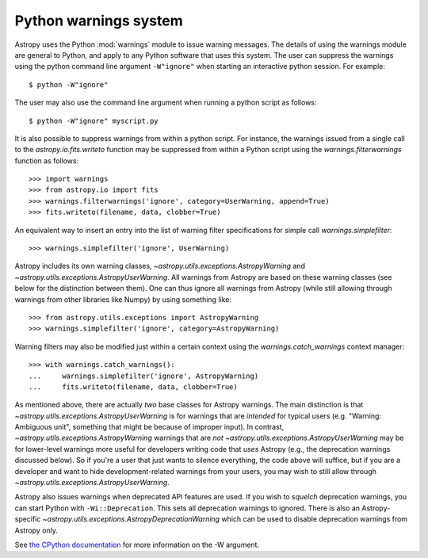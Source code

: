.. _python-warnings:

**********************
Python warnings system
**********************

.. doctest-skip-all

Astropy uses the Python :mod:`warnings` module to issue warning messages.  The
details of using the warnings module are general to Python, and apply to any
Python software that uses this system.  The user can suppress the warnings
using the python command line argument ``-W"ignore"`` when starting an
interactive python session.  For example::

     $ python -W"ignore"

The user may also use the command line argument when running a python script as
follows::

     $ python -W"ignore" myscript.py

It is also possible to suppress warnings from within a python script.  For
instance, the warnings issued from a single call to the
`astropy.io.fits.writeto` function may be suppressed from within a Python
script using the `warnings.filterwarnings` function as follows::

     >>> import warnings
     >>> from astropy.io import fits
     >>> warnings.filterwarnings('ignore', category=UserWarning, append=True)
     >>> fits.writeto(filename, data, clobber=True)

An equivalent way to insert an entry into the list of warning filter specifications
for simple call `warnings.simplefilter`::

    >>> warnings.simplefilter('ignore', UserWarning)

Astropy includes its own warning classes,
`~astropy.utils.exceptions.AstropyWarning` and
`~astropy.utils.exceptions.AstropyUserWarning`.  All warnings from Astropy are
based on these warning classes (see below for the distinction between them). One
can thus ignore all warnings from Astropy (while still allowing through
warnings from other libraries like Numpy) by using something like::

    >>> from astropy.utils.exceptions import AstropyWarning
    >>> warnings.simplefilter('ignore', category=AstropyWarning)

Warning filters may also be modified just within a certain context using the
`warnings.catch_warnings` context manager::

    >>> with warnings.catch_warnings():
    ...     warnings.simplefilter('ignore', AstropyWarning)
    ...     fits.writeto(filename, data, clobber=True)

As mentioned above, there are actually *two* base classes for Astropy warnings.
The main distinction is that `~astropy.utils.exceptions.AstropyUserWarning` is
for warnings that are *intended* for typical users (e.g. "Warning: Ambiguous
unit", something that might be because of improper input).  In contrast,
`~astropy.utils.exceptions.AstropyWarning` warnings that are *not*
`~astropy.utils.exceptions.AstropyUserWarning` may be for lower-level warnings
more useful for developers writing code that *uses* Astropy (e.g., the
deprecation warnings discussed below).  So if you're a user that just wants to
silence everything, the code above will suffice, but if you are a developer and
want to hide development-related warnings from your users, you may wish to still
allow through `~astropy.utils.exceptions.AstropyUserWarning`.

Astropy also issues warnings when deprecated API features are used.  If you
wish to *squelch* deprecation warnings, you can start Python with
``-Wi::Deprecation``.  This sets all deprecation warnings to ignored.  There is
also an Astropy-specific `~astropy.utils.exceptions.AstropyDeprecationWarning`
which can be used to disable deprecation warnings from Astropy only.

See `the CPython documentation
<https://docs.python.org/3/using/cmdline.html#cmdoption-W>`__ for more
information on the -W argument.
